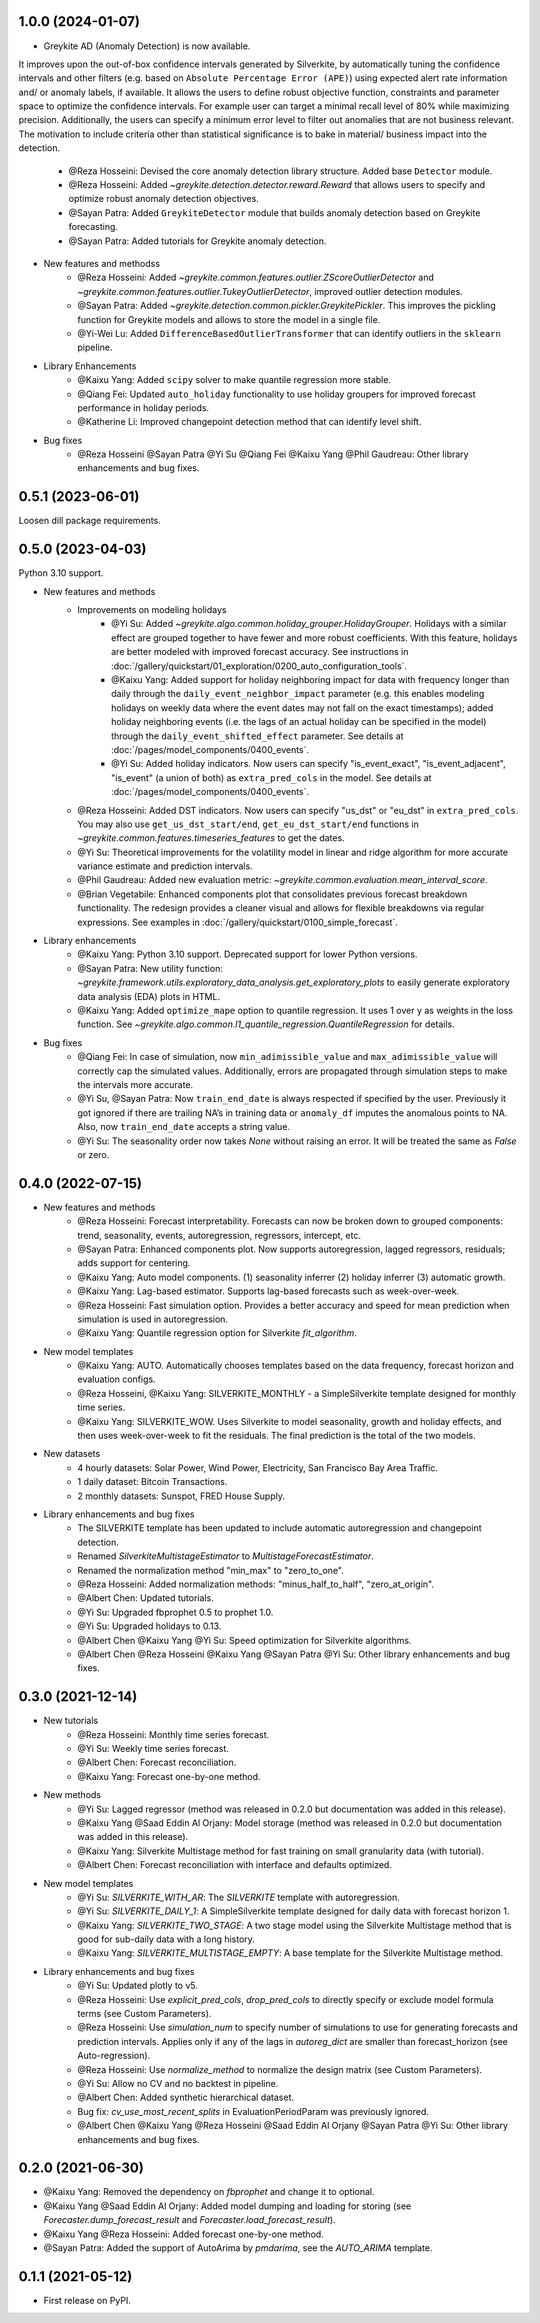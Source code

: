 1.0.0 (2024-01-07)
------------------

* Greykite AD (Anomaly Detection) is now available.
It improves upon the out-of-box confidence intervals generated by Silverkite, by automatically tuning the confidence intervals 
and other filters (e.g. based on ``Absolute Percentage Error (APE)``) using expected alert rate information and/ or anomaly labels, if available. 
It allows the users to define robust objective function, constraints and parameter space to optimize the confidence intervals. 
For example user can target a minimal recall level of 80% while maximizing precision. Additionally, the users can specify a 
minimum error level to filter out anomalies that are not business relevant. The motivation to include criteria other than 
statistical significance is to bake in material/ business impact into the detection.

    * @Reza Hosseini: Devised the core anomaly detection library structure. Added base ``Detector`` module. 
    * @Reza Hosseini: Added `~greykite.detection.detector.reward.Reward` that allows users to specify and optimize robust anomaly detection objectives.
    * @Sayan Patra: Added ``GreykiteDetector`` module that builds anomaly detection based on Greykite forecasting.
    * @Sayan Patra: Added tutorials for Greykite anomaly detection.

* New features and methodss
    * @Reza Hosseini: Added `~greykite.common.features.outlier.ZScoreOutlierDetector` and `~greykite.common.features.outlier.TukeyOutlierDetector`, improved outlier detection modules. 
    * @Sayan Patra: Added `~greykite.detection.common.pickler.GreykitePickler`. This improves the pickling function for Greykite models and allows to store the model in a single file.
    * @Yi-Wei Lu: Added ``DifferenceBasedOutlierTransformer`` that can identify outliers in the ``sklearn`` pipeline.

* Library Enhancements
    * @Kaixu Yang: Added ``scipy`` solver to make quantile regression more stable.
    * @Qiang Fei: Updated ``auto_holiday`` functionality to use holiday groupers for improved forecast performance in holiday periods.
    * @Katherine Li: Improved changepoint detection method that can identify level shift.

* Bug fixes
    * @Reza Hosseini @Sayan Patra @Yi Su @Qiang Fei @Kaixu Yang @Phil Gaudreau: Other library enhancements and bug fixes.


0.5.1 (2023-06-01)
------------------

Loosen dill package requirements.


0.5.0 (2023-04-03)
------------------

Python 3.10 support.

* New features and methods
    * Improvements on modeling holidays
        * @Yi Su: Added `~greykite.algo.common.holiday_grouper.HolidayGrouper`. Holidays with a similar effect are grouped together to have fewer and more robust coefficients. With this feature, holidays are better modeled with improved forecast accuracy. See instructions in :doc:`/gallery/quickstart/01_exploration/0200_auto_configuration_tools`.
        * @Kaixu Yang: Added support for holiday neighboring impact for data with frequency longer than daily through the ``daily_event_neighbor_impact`` parameter (e.g. this enables modeling holidays on weekly data where the event dates may not fall on the exact timestamps); added holiday neighboring events (i.e. the lags of an actual holiday can be specified in the model) through the ``daily_event_shifted_effect`` parameter. See details at :doc:`/pages/model_components/0400_events`.
        * @Yi Su: Added holiday indicators. Now users can specify "is_event_exact", "is_event_adjacent", "is_event" (a union of both) as ``extra_pred_cols`` in the model. See details at :doc:`/pages/model_components/0400_events`.
    * @Reza Hosseini: Added DST indicators. Now users can specify "us_dst" or "eu_dst" in ``extra_pred_cols``. You may also use ``get_us_dst_start/end``, ``get_eu_dst_start/end`` functions in `~greykite.common.features.timeseries_features` to get the dates.
    * @Yi Su: Theoretical improvements for the volatility model in linear and ridge algorithm for more accurate variance estimate and prediction intervals.
    * @Phil Gaudreau: Added new evaluation metric: `~greykite.common.evaluation.mean_interval_score`.
    * @Brian Vegetabile: Enhanced components plot that consolidates previous forecast breakdown functionality. The redesign provides a cleaner visual and allows for flexible breakdowns via regular expressions. See examples in :doc:`/gallery/quickstart/0100_simple_forecast`.

* Library enhancements
    * @Kaixu Yang: Python 3.10 support. Deprecated support for lower Python versions.
    * @Sayan Patra: New utility function: `~greykite.framework.utils.exploratory_data_analysis.get_exploratory_plots` to easily generate exploratory data analysis (EDA) plots in HTML.
    * @Kaixu Yang: Added ``optimize_mape`` option to quantile regression. It uses 1 over y as weights in the loss function. See `~greykite.algo.common.l1_quantile_regression.QuantileRegression` for details.

* Bug fixes
    * @Qiang Fei: In case of simulation, now ``min_adimissible_value`` and ``max_adimissible_value`` will correctly cap the simulated values. Additionally, errors are propagated through simulation steps to make the intervals more accurate.
    * @Yi Su, @Sayan Patra: Now ``train_end_date`` is always respected if specified by the user. Previously it got ignored if there are trailing NA’s in training data or ``anomaly_df`` imputes the anomalous points to NA. Also, now ``train_end_date`` accepts a string value.
    * @Yi Su: The seasonality order now takes `None` without raising an error. It will be treated the same as `False` or zero.


0.4.0 (2022-07-15)
------------------

* New features and methods
    * @Reza Hosseini: Forecast interpretability. Forecasts can now be broken down to grouped components: trend, seasonality, events, autoregression, regressors, intercept, etc.
    * @Sayan Patra: Enhanced components plot. Now supports autoregression, lagged regressors, residuals; adds support for centering.
    * @Kaixu Yang: Auto model components. (1) seasonality inferrer (2) holiday inferrer (3) automatic growth.
    * @Kaixu Yang: Lag-based estimator. Supports lag-based forecasts such as week-over-week.
    * @Reza Hosseini: Fast simulation option. Provides a better accuracy and speed for mean prediction when simulation is used in autoregression.
    * @Kaixu Yang: Quantile regression option for Silverkite `fit_algorithm`.

* New model templates
    * @Kaixu Yang: AUTO. Automatically chooses templates based on the data frequency, forecast horizon and evaluation configs.
    * @Reza Hosseini, @Kaixu Yang: SILVERKITE_MONTHLY - a SimpleSilverkite template designed for monthly time series.
    * @Kaixu Yang: SILVERKITE_WOW. Uses Silverkite to model seasonality, growth and holiday effects, and then uses week-over-week to fit the residuals. The final prediction is the total of the two models.

* New datasets
    * 4 hourly datasets: Solar Power, Wind Power, Electricity, San Francisco Bay Area Traffic.
    * 1 daily dataset: Bitcoin Transactions.
    * 2 monthly datasets: Sunspot, FRED House Supply.

* Library enhancements and bug fixes
    * The SILVERKITE template has been updated to include automatic autoregression and changepoint detection.
    * Renamed `SilverkiteMultistageEstimator` to `MultistageForecastEstimator`.
    * Renamed the normalization method "min_max" to "zero_to_one".
    * @Reza Hosseini: Added normalization methods: "minus_half_to_half", "zero_at_origin".
    * @Albert Chen: Updated tutorials.
    * @Yi Su: Upgraded fbprophet 0.5 to prophet 1.0.
    * @Yi Su: Upgraded holidays to 0.13.
    * @Albert Chen @Kaixu Yang @Yi Su: Speed optimization for Silverkite algorithms.
    * @Albert Chen @Reza Hosseini @Kaixu Yang @Sayan Patra @Yi Su: Other library enhancements and bug fixes.

0.3.0 (2021-12-14)
------------------

* New tutorials
    * @Reza Hosseini: Monthly time series forecast.
    * @Yi Su: Weekly time series forecast.
    * @Albert Chen: Forecast reconciliation.
    * @Kaixu Yang: Forecast one-by-one method.
* New methods
    * @Yi Su: Lagged regressor (method was released in 0.2.0 but documentation was added in this release).
    * @Kaixu Yang @Saad Eddin Al Orjany: Model storage (method was released in 0.2.0 but documentation was added in this release).
    * @Kaixu Yang: Silverkite Multistage method for fast training on small granularity data (with tutorial).
    * @Albert Chen: Forecast reconciliation with interface and defaults optimized.
* New model templates
    * @Yi Su: `SILVERKITE_WITH_AR`: The `SILVERKITE` template with autoregression.
    * @Yi Su: `SILVERKITE_DAILY_1`: A SimpleSilverkite template designed for daily data with forecast horizon 1.
    * @Kaixu Yang: `SILVERKITE_TWO_STAGE`: A two stage model using the Silverkite Multistage method that is good for sub-daily data with a long history.
    * @Kaixu Yang: `SILVERKITE_MULTISTAGE_EMPTY`: A base template for the Silverkite Multistage method.
* Library enhancements and bug fixes
    * @Yi Su: Updated plotly to v5.
    * @Reza Hosseini: Use `explicit_pred_cols`, `drop_pred_cols` to directly specify or exclude model formula terms (see Custom Parameters).
    * @Reza Hosseini: Use `simulation_num` to specify number of simulations to use for generating forecasts and prediction intervals. Applies only if any of the lags in `autoreg_dict` are smaller than forecast_horizon (see Auto-regression).
    * @Reza Hosseini: Use `normalize_method` to normalize the design matrix (see Custom Parameters).
    * @Yi Su: Allow no CV and no backtest in pipeline.
    * @Albert Chen: Added synthetic hierarchical dataset.
    * Bug fix: `cv_use_most_recent_splits` in EvaluationPeriodParam was previously ignored.
    * @Albert Chen @Kaixu Yang @Reza Hosseini @Saad Eddin Al Orjany @Sayan Patra @Yi Su: Other library enhancements and bug fixes.

0.2.0 (2021-06-30)
------------------

* @Kaixu Yang: Removed the dependency on `fbprophet` and change it to optional.
* @Kaixu Yang @Saad Eddin Al Orjany: Added model dumping and loading for storing (see `Forecaster.dump_forecast_result` and `Forecaster.load_forecast_result`).
* @Kaixu Yang @Reza Hosseini: Added forecast one-by-one method.
* @Sayan Patra: Added the support of AutoArima by `pmdarima`, see the `AUTO_ARIMA` template.

0.1.1 (2021-05-12)
------------------

* First release on PyPI.
